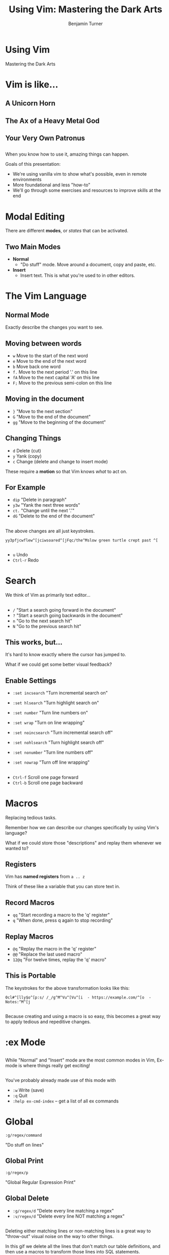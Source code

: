 #+OPTIONS: num:nil toc:nil reveal_title_slide:nil
#+REVEAL_TRANS: Fade
#+REVEAL_THEME: none
#+REVEAL_EXTRA_CSS: style.css
#+REVEAL_DEFAULT_SLIDE_BACKGROUND_SIZE: 1400px
#+REVEAL_HLEVEL: 1
#+TITLE: Using Vim: Mastering the Dark Arts
#+Author: Benjamin Turner

# NOTE: The terminal size of this presentation is 83x28 and has the font scaled to up a number of times

* Using Vim

Mastering the Dark Arts

* Vim is like...
** A Unicorn Horn
  :PROPERTIES:
  :reveal_background: img/unicorn-pug.jpg
  :END:

** The Ax of a Heavy Metal God
  :PROPERTIES:
  :reveal_background: img/brutal-legend.jpg
  :END:

** Your Very Own Patronus
  :PROPERTIES:
  :reveal_background: img/patronus.jpg
  :END:

** 

When you know how to use it, amazing things can happen.

#+BEGIN_NOTES
Goals of this presentation:
- We're using vanilla vim to show what's possible, even in remote environments
- More foundational and less "how-to"
- We'll go through some exercises and resources to improve skills at the end
#+END_NOTES

* Modal Editing
  :PROPERTIES:
  :reveal_background: img/Dr_Jekyll_and_Mr_Hyde_poster_edit2.jpg
  :END:

There are different *modes*, or /states/ that can be activated.

** Two Main Modes
   - *Normal*
     - "Do stuff" mode. Move around a document, copy and paste, etc.
   - *Insert*
     - Insert text. This is what you're used to in other editors.

** 
   
[[file:./img/vim-two-main-modes.gif]]

* The Vim Language
  :PROPERTIES:
  :reveal_background: img/dmitry-ratushny-wpi3sDUrSEk-unsplash.jpg
  :reveal_title_slide_background_size: 2400px
  :END:
  
** Normal Mode
   
Exactly describe the changes you want to see.

** 

[[file:./img/movement-prose.gif]]

** Moving between words

   - =w= Move to the start of the next word
   - =e= Move to the end of the next word
   - =b= Move back one word
   - =f.= Move to the next period '.' on this line
   - =fA= Move to the next capital 'A' on this line
   - =F;= Move to the previous semi-colon on this line
     
** Moving in the document
   
   - =}=  "Move to the next section"
   - =G=  "Move to the end of the document"
   - =gg= "Move to the beginning of the document"

** Changing Things

   - =d= Delete (cut)
   - =y= Yank (copy)
   - =c= Change (delete and change to insert mode)
   
These require a *motion* so that Vim knows /what/ to act on.

** For Example

   - =dip= "Delete in paragraph"
   - =y3w= "Yank the next three words"
   - =ct.= "Change until the next '.'"
   - =dG=  "Delete to the end of the document"
     
** 

[[file:./img/vim-two-main-modes.gif]]
  
** 

The above changes are all just keystrokes.

#+BEGIN_SRC 
yy3pfjcwflew^[jciwsoared^[jFqc/the^Mslow green turtle crept past ^[
#+END_SRC
     
** 

   - =u= Undo
   - =Ctrl-r= Redo

* Search
  :PROPERTIES:
  :reveal_background: img/paul-green-mln2ExJIkfc-unsplash.jpg
  :END:
 
We think of Vim as primarily text editor...

** 
  - =/= "Start a search going forward in the document"
  - =?= "Start a search going backwards in the document"
  - =n= "Go to the next search hit"
  - =N= "Go to the previous search hit"
    
** 

[[file:./img/search-default.gif]]

** This works, but...
   
It's hard to know exactly where the cursor has jumped to. 

What if we could get some better visual feedback?

** Enable Settings
   
   - =:set incsearch= "Turn incremental search on"
   - =:set hlsearch= "Turn highlight search on"
   - =:set number= "Turn line numbers on"
   - =:set wrap= "Turn on line wrapping"

   - =:set noincsearch= "Turn incremental search off"
   - =:set nohlsearch= "Turn highlight search off"
   - =:set nonumber= "Turn line numbers off"
   - =:set nowrap= "Turn off line wrapping"
     
** 

[[file:./img/search-settings.gif]]

** 

   - =Ctrl-f= Scroll one page forward
   - =Ctrl-b= Scroll one page backward

* Macros
  :PROPERTIES:
  :reveal_background: img/andrew-wulf-9wxaMpJNOWw-unsplash.jpg
  :END:
  
Replacing tedious tasks.
  
#+BEGIN_NOTES
Remember how we can describe our changes specifically by using Vim's language?

What if we could store those "descriptions" and replay them whenever we wanted to?
#+END_NOTES

** Registers
   
Vim has *named registers* from =a .. z= 

Think of these like a variable that you can store text in. 

** Record Macros

   - =qq= "Start recording a macro to the 'q' register"
   - =q=  "When done, press q again to stop recording"

** Replay Macros
   
   - =@q=   "Replay the macro in the 'q' register"
   - =@@=   "Replace the last used macro"
   - =12@q= "For twelve times, replay the 'q' macro"

** 

[[file:./img/macros-names.gif]]

** This is Portable

The keystrokes for the above transformation looks like this:

#+BEGIN_SRC 
0cl#^[lly$o^[p:s/ /_/g^M^Vu^[Vu^[i  - https://example.com/^[o  - Notes:^M^[j
#+END_SRC

** 

Because creating and using a macro is so easy, this becomes a great way to apply tedious and repeditive changes.

* :ex Mode
  :PROPERTIES:
  :reveal_background: img/ivan-timov-b_Za9cgcTKA-unsplash.jpg
  :END:
  
** 

While "Normal" and "Insert" mode are the most common modes in Vim, Ex-mode is where things really get exciting!

** 

You've probably already made use of this mode with 
    - =:w= Write (save)
    - =:q= Quit
    - =:help ex-cmd-index= -- get a list of all ex commands

* Global
  :PROPERTIES:
  :reveal_background: img/nasa-Q1p7bh3SHj8-unsplash.jpg
  :END:
   
=:g/regex/command=
   
"Do stuff on lines"

** Global Print

=:g/regex/p=

"Global Regular Expression Print"

** 

[[file:./img/ex-mode-print.gif]]

** Global Delete
   
   - =:g/regex/d= "Delete every line matching a regex"
   - =:v/regex/d= "Delete every line NOT matching a regex"
     
** 

[[file:./img/ex-mode-delete.gif]]

#+BEGIN_NOTES
Deleting either matching lines or non-matching lines is a great way to "throw-out" visual noise on the way to other things.

In this gif we delete all the lines that don't match our table definitions, and then use a macros to transform those lines into SQL statements.
#+END_NOTES
	
** Global Normal
   
=:g/regex/normal @q=
     
#+BEGIN_NOTES
Returning to our example of markdown names, what if we discover that we want to add some characters to the headings?

We can no longer operate on each individual line, but we /can/ do things that target lines that start with a hash!
#+END_NOTES

** 

[[file:./img/ex-mode-global-normal.gif]]

** 

[[file:./img/ex-mode-global-normal-macro.gif]]

* Scripting Vim
  :PROPERTIES:
  :reveal_background: img/john-fowler-7Ym9rpYtSdA-unsplash.jpg 
  :END:
 
** 
    =vim -c ":<do-stuff>"=

** Remove Wordfence Tables from SQL Dump
   
** 

[[file:./img/wordfence-table.png]]
   
** 
@@html:<video controls width="900" height="600" src="img/wordfence-delete-tables.mov"></video>@@

**  

#+BEGIN_SRC bash
#!/bin/bash
# Usage: remove-wf-tables.sh db.sql
file="$1"
mv "$file" "$file.original"
vim -c 'let @t=""' \
  -c ':g/\v_wf.{-}\`/normal "Tyapdap' \
  -c ":sav $file" \
  -c ':new wf-tables.sql.bak | :normal "tp' \
  -c ':wa | :qa' \
  "$file.original"
#+END_SRC

* Resources
  :PROPERTIES:
  :reveal_background: img/martin-adams-V75YEqJp4pE-unsplash.jpg 
  :END:

    - [[https://danielmiessler.com/study/vim/][Daniel Miessler: Learn Vim for the Last Time]]
    - [[http://vimcasts.org/][Vimcasts.org]]
    - [[https://www.amazon.com/Practical-Vim-Thought-Pragmatic-Programmers/dp/1934356980][Practical Vim]]
    - [[https://www.vimgolf.com/][VimGolf]]
    - #vim-users

* Vimgolf
  
** 

[[file:./img/vim-golf.png]]

** 

[[file:./img/vim-golf-solutions.png]]

